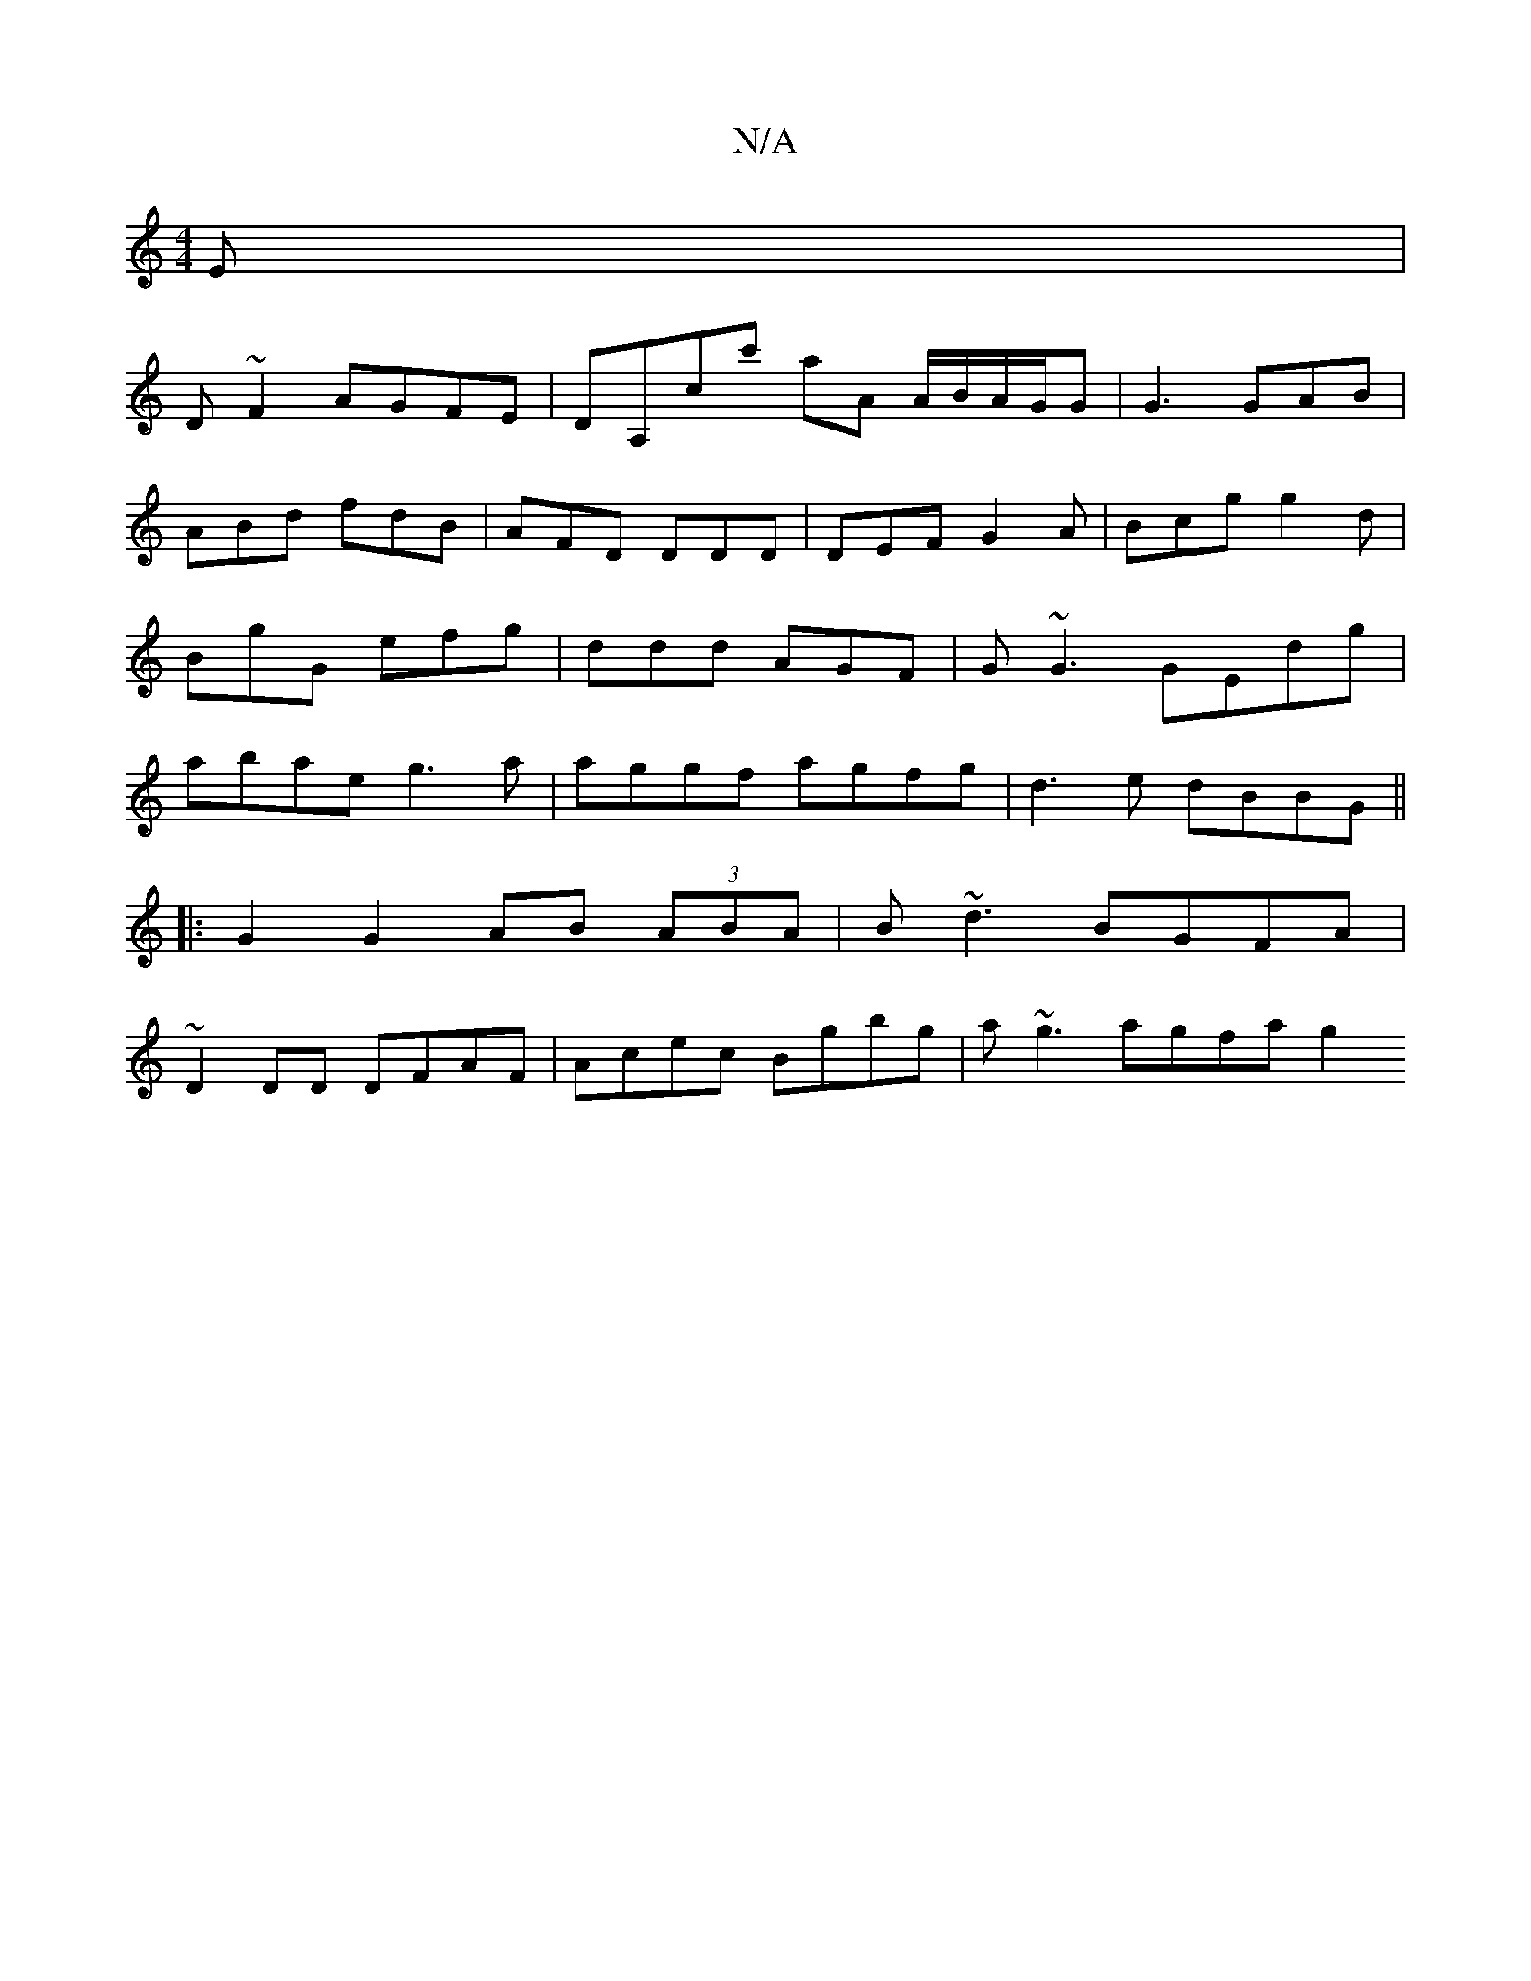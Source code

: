 X:1
T:N/A
M:4/4
R:N/A
K:Cmajor
E|
D~F2 AGFE|DA,cc' aA A/B/A/G/G|G3 GAB|ABd fdB|AFD DDD|DEF G2A|Bcg g2d|BgG efg|ddd AGF|G~G3 GEdg |abae g3a|aggf agfg|d3e dBBG ||
|: G2 G2 AB (3ABA | B ~d3 BGFA |
~D2 DD DFAF | Acec Bgbg | a~g3agfa g2